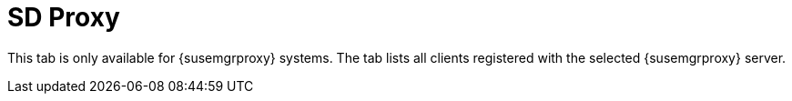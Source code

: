 [[sd-proxy]]
= SD Proxy

This tab is only available for {susemgrproxy} systems.  The tab lists all
clients registered with the selected {susemgrproxy} server.

